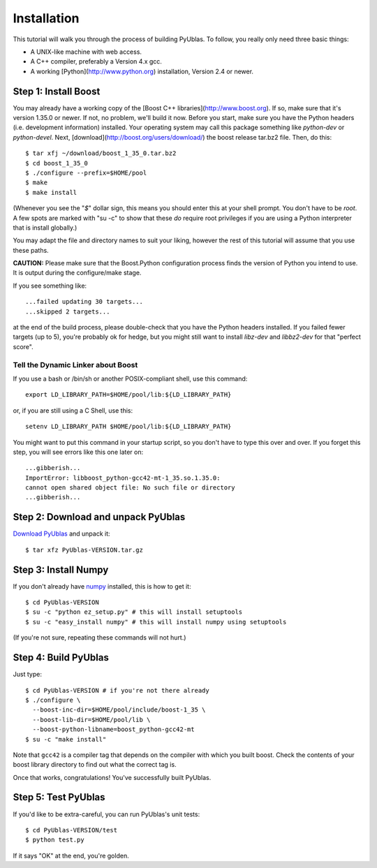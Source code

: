 .. highlight:: sh

Installation
============

This tutorial will walk you through the process of building PyUblas. To follow,
you really only need three basic things:

* A UNIX-like machine with web access.
* A C++ compiler, preferably a Version 4.x gcc.
* A working [Python](http://www.python.org) installation, Version 2.4 or newer.

Step 1: Install Boost
---------------------

You may already have a working copy of the [Boost C++
libraries](http://www.boost.org). If so, make sure that it's version 1.35.0 or
newer. If not, no problem, we'll build it now. Before you start, make sure you
have the Python headers (i.e. development information) installed. Your
operating system may call this package something like `python-dev` or
`python-devel`. Next, [download](http://boost.org/users/download/) the boost
release tar.bz2 file. Then, do this::

    $ tar xfj ~/download/boost_1_35_0.tar.bz2
    $ cd boost_1_35_0
    $ ./configure --prefix=$HOME/pool
    $ make
    $ make install

(Whenever you see the "`$`" dollar sign, this means you should enter this at
your shell prompt. You don't have to be `root`. A few spots are marked with "su
-c" to show that these *do* require root privileges if you are using a Python
interpreter that is install globally.)

You may adapt the file and directory names to suit your liking, however the
rest of this tutorial will assume that you use these paths.

**CAUTION:** Please make sure that the Boost.Python configuration process finds
the version of Python you intend to use. It is output during the configure/make
stage.

If you see something like::

    ...failed updating 30 targets...
    ...skipped 2 targets...

at the end of the build process, please double-check that you have the Python
headers installed. If you failed fewer targets (up to 5), you're probably ok
for hedge, but you might still want to install `libz-dev` and `libbz2-dev` for
that "perfect score".

Tell the Dynamic Linker about Boost
^^^^^^^^^^^^^^^^^^^^^^^^^^^^^^^^^^^

If you use a bash or /bin/sh or another POSIX-compliant shell, use this command::

    export LD_LIBRARY_PATH=$HOME/pool/lib:${LD_LIBRARY_PATH}

or, if you are still using a C Shell, use this::

    setenv LD_LIBRARY_PATH $HOME/pool/lib:${LD_LIBRARY_PATH}

You might want to put this command in your startup script, so you don't have to
type this over and over. If you forget this step, you will see errors like this
one later on::

    ...gibberish...
    ImportError: libboost_python-gcc42-mt-1_35.so.1.35.0: 
    cannot open shared object file: No such file or directory
    ...gibberish...

Step 2: Download and unpack PyUblas
-----------------------------------

`Download PyUblas <http://pypi.python.org/pypi/PyUblas>`_ and unpack it::

    $ tar xfz PyUblas-VERSION.tar.gz

Step 3: Install Numpy
---------------------

If you don't already have `numpy <http://numpy.org>`_ installed, this is how to get
it::

    $ cd PyUblas-VERSION
    $ su -c "python ez_setup.py" # this will install setuptools
    $ su -c "easy_install numpy" # this will install numpy using setuptools

(If you're not sure, repeating these commands will not hurt.)

Step 4: Build PyUblas
---------------------

Just type::

    $ cd PyUblas-VERSION # if you're not there already
    $ ./configure \
      --boost-inc-dir=$HOME/pool/include/boost-1_35 \
      --boost-lib-dir=$HOME/pool/lib \
      --boost-python-libname=boost_python-gcc42-mt
    $ su -c "make install"

Note that ``gcc42`` is a compiler tag that depends on the compiler
with which you built boost. Check the contents of your boost 
library directory to find out what the correct tag is.

Once that works, congratulations! You've successfully built PyUblas.

Step 5: Test PyUblas
--------------------

If you'd like to be extra-careful, you can run PyUblas's unit tests::

    $ cd PyUblas-VERSION/test
    $ python test.py

If it says "OK" at the end, you're golden.
